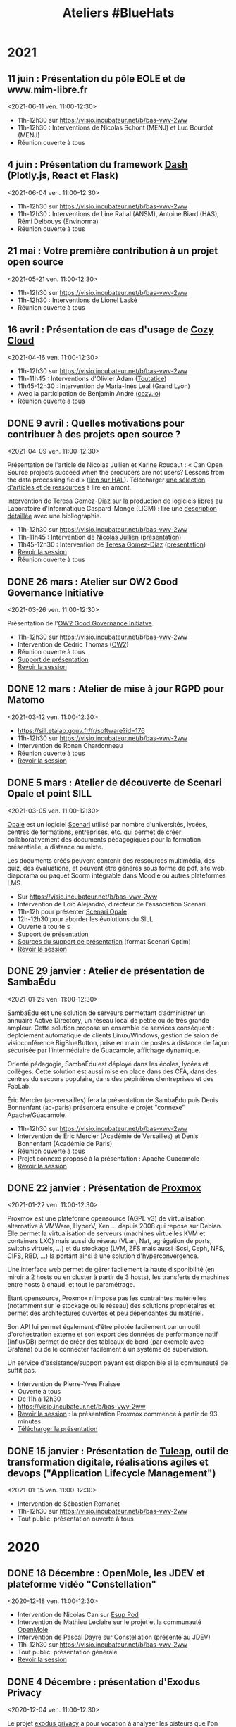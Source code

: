#+title: Ateliers #BlueHats
#+category: BLH

* 2021
  :PROPERTIES:
  :ID:       cc85b175-39be-4fc5-a6d1-bb04be323b84
  :END:

** 11 juin : Présentation du pôle EOLE et de www.mim-libre.fr
   <2021-06-11 ven. 11:00-12:30>
   :PROPERTIES:
   :ID:       dae12145-64fe-47b0-b17f-eeb2129ce406
   :END:

- 11h-12h30 sur [[https://visio.incubateur.net/b/bas-vwv-2ww][https://visio.incubateur.net/b/bas-vwv-2ww]]
- 11h-12h30 : Interventions de Nicolas Schont (MENJ) et Luc Bourdot (MENJ)
- Réunion ouverte à tous

** 4 juin : Présentation du framework [[https://plotly.com/dash/][Dash]] (Plotly.js, React et Flask)
   <2021-06-04 ven. 11:00-12:30>
   :PROPERTIES:
   :ID:       e1e9a070-7c35-448e-9c61-bfb7c66e4e1b
   :END:

- 11h-12h30 sur [[https://visio.incubateur.net/b/bas-vwv-2ww][https://visio.incubateur.net/b/bas-vwv-2ww]]
- 11h-12h30 : Interventions de Line Rahal (ANSM), Antoine Biard (HAS), Rémi Delbouys (Envinorma)
- Réunion ouverte à tous

** 21 mai : Votre première contribution à un projet open source
   <2021-05-21 ven. 11:00-12:30>
   :PROPERTIES:
   :ID:       f1124183-8b96-44a1-bb18-48016702f46b
   :END:

- 11h-12h30 sur [[https://visio.incubateur.net/b/bas-vwv-2ww][https://visio.incubateur.net/b/bas-vwv-2ww]]
- 11h-12h30 : Interventions de Lionel Laské
- Réunion ouverte à tous

** 16 avril : Présentation de cas d'usage de [[https://cozy.io/fr/][Cozy Cloud]]
   <2021-04-16 ven. 11:00-12:30>
   :PROPERTIES:
   :ID:       45e0b1b5-b14b-46e6-a80d-762a5cb06588
   :END:

- 11h-12h30 sur [[https://visio.incubateur.net/b/bas-vwv-2ww][https://visio.incubateur.net/b/bas-vwv-2ww]]
- 11h-11h45 : Interventions d'Olivier Adam ([[https://oadam-drive.mytoutatice.cloud/public?sharecode=ADMBoi4ncJkZ#/][Toutatice]])
- 11h45-12h30 : Intervention de Maria-Inés Leal (Grand Lyon)
- Avec la participation de Benjamin André ([[https://cozy.io/fr/][cozy.io]])
- Réunion ouverte à tous

** DONE 9 avril : Quelles motivations pour contribuer à des projets open source ?
   <2021-04-09 ven. 11:00-12:30>
   :PROPERTIES:
   :ID:       5a2ee054-c175-42f4-ac0f-5505f32cdacd
   :END:

Présentation de l'article de Nicolas Jullien et Karine Roudaut : « Can
Open Source projects succeed when the producers are not users? Lessons
from the data processing field » ([[https://hal.archives-ouvertes.fr/hal-00737173][lien sur HAL]]).  Télécharger [[https://box.bzg.io/cloud/index.php/s/5wiMKnArmxnDKw5][une
sélection d'articles et de ressources]] à lire en amont.

Intervention de Teresa Gomez-Diaz sur la production de logiciels
libres au Laboratoire d'Informatique Gaspard-Monge (LIGM) : lire une
[[file:details/2021-04-09.org][description détaillée]] avec une bibliographie.

- 11h-12h30 sur [[https://visio.incubateur.net/b/bas-vwv-2ww][https://visio.incubateur.net/b/bas-vwv-2ww]]
- 11h-11h45 : Intervention de [[https://cv.archives-ouvertes.fr/nicolas-jullien][Nicolas Jullien]] ([[https://box.bzg.io/cloud/index.php/s/cNPA5SJqiaxaBwR][présentation]])
- 11h45-12h30 : Intervention de [[http://igm.univ-mlv.fr/~teresa/][Teresa Gomez-Diaz]] ([[http://igm.univ-mlv.fr/~teresa/logicielsLIGM/documents/Seminaires/2021avrilBlueHats_TGD.pdf][présentation]])
- [[https://visio.incubateur.net/playback/presentation/2.0/playback.html?meetingId=9e1cec212d5b00a6edffdb255b00858adf5a647d-1617958857944][Revoir la session]]
- Réunion ouverte à tous

** DONE 26 mars : Atelier sur OW2 Good Governance Initiative
   <2021-03-26 ven. 11:00-12:30>
   :PROPERTIES:
   :ID:       672c9032-1866-4bb9-9daf-71d8de75bebc
   :END:

Présentation de l'[[https://www.ow2.org/view/OSS_Governance/][OW2 Good Governance Initiatve]].

- 11h-12h30 sur https://visio.incubateur.net/b/bas-vwv-2ww
- Intervention de Cédric Thomas ([[https://www.ow2.org/][OW2]])
- Réunion ouverte à tous
- [[https://www.ow2.org/download/OSS_Governance/WebHome/2103-OW2-Good-Governance-initiative-Intro-en?rev=1.1][Support de présentation]]
- [[https://visio.incubateur.net/playback/presentation/2.0/playback.html?meetingId=9e1cec212d5b00a6edffdb255b00858adf5a647d-1616753194273][Revoir la session]]

# lien participants :
# https://visio-agents.education.fr/meeting/signin/9426/creator/1/hash/29234ca28920f9adae3cecad34452fcaf5f815d0

# lien modérateur 
# https://visio-agents.education.fr/meeting/signin/9426/creator/1/hash/64a8b975ba612b12b0eefbca72ffc12ff76d651a

** DONE 12 mars : Atelier de mise à jour RGPD pour Matomo
   <2021-03-12 ven. 11:00-12:30>
   :PROPERTIES:
   :ID:       90c8ccda-b47d-461e-998a-fb5a3bdc4f7d
   :END:

- https://sill.etalab.gouv.fr/fr/software?id=176
- 11h-12h30 sur https://visio.incubateur.net/b/bas-vwv-2ww
- Intervention de Ronan Chardonneau
- Réunion ouverte à tous
- [[https://visio.incubateur.net/playback/presentation/2.0/playback.html?meetingId=9e1cec212d5b00a6edffdb255b00858adf5a647d-1615543095738][Revoir la session]]

** DONE 5 mars : Atelier de découverte de Scenari Opale et point SILL
   <2021-03-05 ven. 11:00-12:30>
   :PROPERTIES:
   :ID:       4e49e5c6-7995-4603-b0fd-08bedbe2e13c
   :END:

[[https://doc.scenari.software/Opale/fr/][Opale]] est un logiciel [[https://scenari.org/][Scenari]] utilisé par nombre d'universités,
lycées, centres de formations, entreprises, etc. qui permet de créer
collaborativement des documents pédagogiques pour la formation
présentielle, à distance ou mixte.

Les documents créés peuvent contenir des ressources multimédia, des
quiz, des évaluations, et peuvent être générés sous forme de pdf, site
web, diaporama ou paquet Scorm intégrable dans Moodle ou autres
plateformes LMS.

- Sur https://visio.incubateur.net/b/bas-vwv-2ww
- Intervention de Loïc Alejandro, directeur de l'association Scenari
- 11h-12h pour présenter [[https://doc.scenari.software/Opale/fr/][Scenari Opale]]
- 12h-12h30 pour aborder les évolutions du SILL
- Ouverte à tou⋅te⋅s
- [[https://scenari.org/presentations/Opale/presDemoOpale_gen_sldHtml.zip][Support de présentation]]
- [[https://scenari.org/presentations/Opale/presDemoOpale_2021-03-05.scar][Sources du support de présentation]] (format Scenari Optim)
- [[https://visio.incubateur.net/playback/presentation/2.0/playback.html?meetingId=9e1cec212d5b00a6edffdb255b00858adf5a647d-1614938355081][Revoir la session]]

** DONE 29 janvier : Atelier de présentation de SambaÉdu
   <2021-01-29 ven. 11:00-12:30>
   :PROPERTIES:
   :ID:       44df787a-6d5e-4401-a5b1-24c45b31e9cd
   :END:

SambaÉdu est une solution de serveurs permettant d’administrer un
annuaire Active Directory, un réseau local de petite ou de très grande
ampleur. Cette solution propose un ensemble de services conséquent :
déploiement automatique de clients Linux/Windows, gestion de salon de
visioconférence BigBlueButton, prise en main de postes à distance de
façon sécurisée par l’intermédiaire de Guacamole, affichage dynamique.

Orienté pédagogie, SambaÉdu est déployé dans les écoles, lycées et
collèges. Cette solution est aussi mise en place dans des CFA, dans
des centres du secours populaire, dans des pépinières d’entreprises et
des FabLab.

Éric Mercier (ac-versailles) fera la présentation de SambaÉdu puis
Denis Bonnenfant (ac-paris) présentera ensuite le projet "connexe"
Apache/Guacamole.

- 11h-12h30 sur https://visio.incubateur.net/b/bas-vwv-2ww
- Intervention de Eric Mercier (Académie de Versailles) et Denis
  Bonnenfant (Académie de Paris)
- Réunion ouverte à tous
- Projet connexe proposé à la présentation : Apache Guacamole
- [[https://visio.incubateur.net/playback/presentation/2.0/playback.html?meetingId=9e1cec212d5b00a6edffdb255b00858adf5a647d-1611914312376][Revoir la session]]

** DONE 22 janvier : Présentation de [[https://proxmox.com][Proxmox]]
   <2021-01-22 ven. 11:00-12:30>
   :PROPERTIES:
   :ID:       aca44f43-f34e-4365-b259-a8cdbea20242
   :END:

Proxmox est une plateforme opensource (AGPL v3) de virtualisation
alternative à VMWare, HyperV, Xen ... depuis 2008 qui repose sur
Debian. Elle permet la virtualisation de serveurs (machines virtuelles
KVM et containers LXC) mais aussi du réseau (VLan, Nat, agrégation de
ports, switchs virtuels, ...) et du stockage (LVM, ZFS mais aussi
iScsi, Ceph, NFS, CIFS, RBD, ...) la portant ainsi à une solution
d'hyperconvergence.

Une interface web permet de gérer facilement la haute disponibilité
(en miroir à 2 hosts ou en cluster à partir de 3 hosts), les
transferts de machines entre hosts à chaud, et tout le paramétrage.

Etant opensource, Proxmox n'impose pas les contraintes matérielles
(notamment sur le stockage ou le réseau) des solutions propriétaires
et permet des architectures ouvertes et peu dépendantes du matériel.

Son API lui permet également d'être pilotée facilement par un outil
d'orchestration externe et son export des données de performance natif
(InfluxDB) permet de créer des tableaux de bord (par exemple avec
Grafana) ou de le connecter facilement à un système de supervision.

Un service d'assistance/support payant est disponible si la communauté
de suffit pas.

- Intervention de Pierre-Yves Fraisse
- Ouverte à tous
- De 11h à 12h30
- https://visio.incubateur.net/b/bas-vwv-2ww
- [[https://visio.incubateur.net/playback/presentation/2.0/playback.html?meetingId=9e1cec212d5b00a6edffdb255b00858adf5a647d-1610704351524][Revoir la session]] : la présentation Proxmox commence à partir de 93 minutes
- [[https://cloud.telecomste.fr/index.php/s/d56yxfDtFjkHYWz][Télécharger la présentation]]

** DONE 15 janvier : Présentation de [[https://www.tuleap.org/fr/][Tuleap]], outil de transformation digitale, réalisations agiles et devops ("Application Lifecycle Management")
   <2021-01-15 ven. 11:00-12:30>
   :PROPERTIES:
   :ID:       4710fc24-cfd9-4acd-b976-a78f6ff49279
   :END:

- Intervention de Sébastien Romanet
- 11h-12h30 sur https://visio.incubateur.net/b/bas-vwv-2ww
- Tout public: présentation ouverte à tous

* 2020
  :PROPERTIES:
  :ID:       6d722d6f-5406-46ef-aa2f-bbc6c1667f9c
  :END:

** DONE 18 Décembre : OpenMole, les JDEV et plateforme vidéo "Constellation"
   <2020-12-18 ven. 11:00-12:30>
   :PROPERTIES:
   :ID:       d1bd2743-e43a-4606-b985-ed870d315cd3
   :END:

- Intervention de Nicolas Can sur [[https://sill.etalab.gouv.fr/fr/software?id=210][Esup Pod]]
- Intervention de Mathieu Leclaire sur le projet et la communauté [[https://github.com/openmole][OpenMole]]
- Intervention de Pascal Dayre sur Constellation (présenté au JDEV)
- 11h-12h30 sur [[https://visio.incubateur.net/b/bas-vwv-2ww]]
- Tout public: présentation générale
- [[https://visio.incubateur.net/playback/presentation/2.0/playback.html?meetingId=9e1cec212d5b00a6edffdb255b00858adf5a647d-1608285535731][Revoir la session]]

** DONE 4 Décembre : présentation d'Exodus Privacy
   <2020-12-04 ven. 11:00-12:30>
   :PROPERTIES:
   :ID:       1533f221-05b5-4a7d-935a-905f34ddcbb9
   :END:

Le projet [[https://exodus-privacy.eu.org/fr/][exodus privacy]] a pour vocation à analyser les pisteurs que
l'on peut trouver dans les Apps mobile (android, iOs ce n'est pas
possible pour des raisons légales), et consulter [[https://reports.exodus-privacy.eu.org/fr/][les rapports en ligne]]
mais aussi via une application sur [[votre mobile]] qui vous permettra
d'avoir un rapport détaillé des apps de votre mobile.

Le MENJS est en relation depuis un peu plus d'un an avec l'association
exodus privacy afin d'avoir une instance MENJS d'exodus pour que les
enseignants et personnels administratifs puissent faire analyser les
apps non présente dans les store google et fdroid, notamment les apk
achété par les collectivités et établissements scolaire.

Le service exodus peut être relié a [[https://fr.wikipedia.org/wiki/Mobile_device_management][un MDM]] (logiciel de gestion de
flotte) afin de comparait via les API exodus/MDM les traceurs et les
apps proposé ou installé sur les mobiles

L'association Exodus a été retenu par la [[https://www.fondation-afnic.fr/fr/Telechargement.htm?path=files%2Fpdf%2Ffront&folder=content&file=liste_laureats_2020.pdf][fondation AFNIC]] lors de son
appel a projet 2020.

- 11h-12h30 sur https://visio.incubateur.net/b/bas-vwv-2ww
- Interventions de l'association Exodus
- Tout public : présentation générale

** DONE 27 Novembre : Wébinaire autour de la gouvernance de logiciels libres liés au secteur public (2/2) (Prodige et Atlasanté)
   <2020-11-27 ven. 11:00-12:30>
   :PROPERTIES:
   :ID:       64334bf2-8973-4db2-bb23-7ddb6df3ffdd
   :END:

Atlasante est le système d'information géographique mutualisé des
ARS. Lancé en 2010, au moment de la création des ARS, il est
aujourd'hui le support d'une trentaine de projets métiers : Ambroisie,
DAE, légionellose, Eau potable, Cartosanté, entre autres.  C'est aussi
un annuaire de données et de services d'accès aux données utiles au
domaine de la santé. Le projet s'appuie sur Prodige et Geoclip.

- 11h-12h30 sur [[https://visio.incubateur.net/b/bas-vwv-2ww]]
- Interventions de personnes impliquées dans ces projets
- Tout public : présentation générale
- [[https://visio.incubateur.net/playback/presentation/2.0/playback.html?meetingId=9e1cec212d5b00a6edffdb255b00858adf5a647d-1606471273893][Revoir la session]]

** DONE 20 Novembre : Présentation des fonctionnalités principales d'[[https://sill.etalab.gouv.fr/fr/software?id=214][XWiki]] et de nos adaptations en direct sur une de nos instances de préprod.
   <2020-11-20 ven. 11:00-12:30>
   :PROPERTIES:
   :ID:       aeb39164-c629-4695-9eb7-94825c12d0db
   :END:

- 11h-12h30 sur [[https://visio.incubateur.net/b/bas-vwv-2ww]]
- Pascal BASTIEN (MTES)
- Réunion ouverte à tous
- [[https://peertube.xwiki.com/videos/watch/4fa38484-9a98-48c9-a3cd-787331abd9a3][Revoir la session]]

** DONE 23 Octobre : Wébinaire autour de la gouvernance de logiciels libres liés au secteur public (1/2) (Geotrek/geonature, [[https://sill.etalab.gouv.fr/fr/software?id=195][Scenari/Opale]]).
   <2020-10-23 ven. 11:00-12:30>
   :PROPERTIES:
   :ID:       cfb423db-8872-4662-b2e4-4d430b85957b
   :END:

- 11h-12h30 sur [[https://visio.incubateur.net/b/bas-vwv-2ww]]
- Interventions de personnes impliquées dans ces projets
- Tout public : présentation générale
- [[https://visio.incubateur.net/playback/presentation/2.0/playback.html?meetingId=9e1cec212d5b00a6edffdb255b00858adf5a647d-1603443006881][Revoir la session]]
- Revoir [[https://aperi.tube/videos/watch/3f1eec26-ad4c-44bf-8fe8-207e53d8a50e][la présentation Geotrek via une instance Peertube]] ou la télécharger
- Revoir [[https://aperi.tube/videos/watch/aa02b688-6622-430d-a6b2-394b5e47a365][la présentation Scenari via une instance Peertube]]

** DONE 9 Octobre : Wébinaire de prise en main de [[https://sill.etalab.gouv.fr/fr/software?id=207][JOSM]]
   <2020-10-09 ven. 11:00-12:30>
   :PROPERTIES:
   :ID:       be76f51c-1224-495e-8214-711a03a41b5d
   :END:

- 11h-12h30 sur [[https://meet.jit.si/ateliers-bluehats]]
- Intervention de Delphine Montagne
- Tout public : présentation générale

** DONE 25 Septembre : Wébinaire : "OpenStreetMap n'est pas qu'une carte, c'est une base de données ouverte"
   <2020-09-25 ven. 11:00-12:30>
   :PROPERTIES:
   :ID:       bd46d807-3dc2-4440-ab7e-9c3500619820
   :END:

- 11h-13h sur https://visio.incubateur.net/b/bas-vwv-2ww
    - Pré-requis : création d'un compte sur [[https://www.openstreetmap.org/user/new][OSM]], il y a aura un aspect
      pratique avec création d'au moins une donnée.
- Intervention de Delphine Montagne
- Réunion ouverte à tous

** DONE 17 Juillet : Wébinaire [[https://sill.etalab.gouv.fr/fr/software?id=176][Matomo]]
   <2020-07-17 ven. 11:00-12:30>
   :PROPERTIES:
   :ID:       f894cf92-7ea9-4ce0-acb4-ee94ac338918
   :END:

- 11h-12h30 sur [[https://visio.incubateur.net/b/bas-vwv-2ww]]
- Intervention de Ronan Chardonneau
- Réunion ouverte à tous
- [[https://visio.incubateur.net/playback/presentation/2.0/playback.html?meetingId=9e1cec212d5b00a6edffdb255b00858adf5a647d-1594976319282][Revoir la session]]
